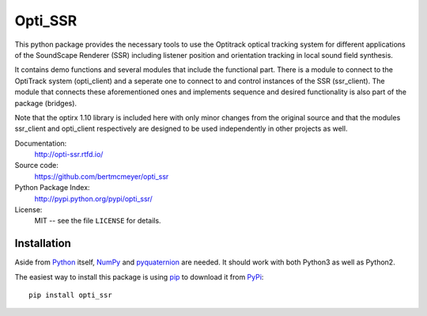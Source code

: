 Opti_SSR
========

This python package provides the necessary tools to use the 
Optitrack optical tracking system for different applications of the SoundScape Renderer (SSR)
including listener position and orientation tracking in local sound field synthesis.

It contains demo functions and several modules that include the functional part.
There is a module to connect to the OptiTrack system (opti_client) and
a seperate one to connect to and control instances of the SSR (ssr_client).
The module that connects these aforementioned ones and implements sequence and desired functionality is also part of the package (bridges).

Note that the optirx 1.10 library is included here with only minor changes from the original source and
that the modules ssr_client and opti_client respectively are designed
to be used independently in other projects as well.

Documentation:
    http://opti-ssr.rtfd.io/

Source code:
    https://github.com/bertmcmeyer/opti_ssr

Python Package Index:
    http://pypi.python.org/pypi/opti_ssr/

License:
    MIT -- see the file ``LICENSE`` for details.

Installation
------------

Aside from Python_ itself, NumPy_ and pyquaternion_ are needed. It should work with both Python3 as well as Python2.

.. _Python: http://www.python.org/
.. _NumPy: http://www.numpy.org/
.. _pyquaternion: http://kieranwynn.github.io/pyquaternion/

The easiest way to install this package is using pip_ to download it from PyPi_::

   pip install opti_ssr

.. _pip: https://pip.pypa.io/en/stable/installing/
.. _PyPi: http://pypi.python.org/pypi/opti_ssr/